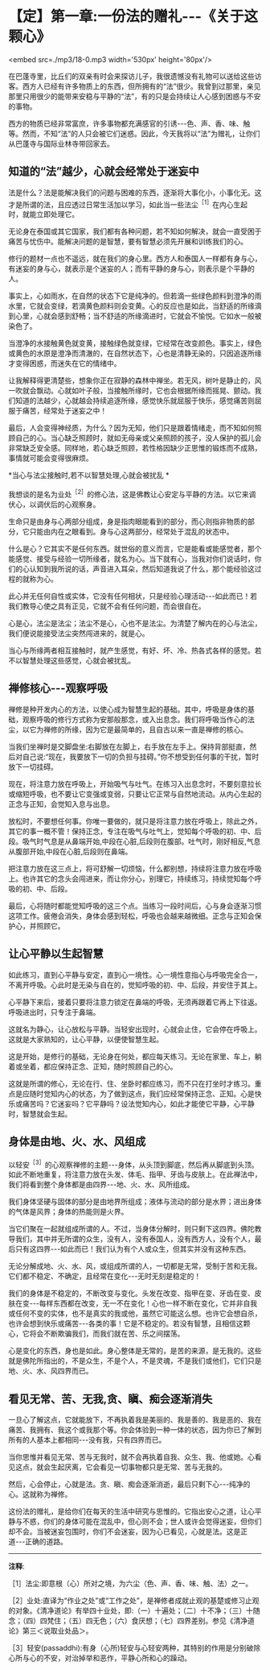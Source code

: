 * 【定】第一章:一份法的赠礼-﻿-﻿-《关于这颗心》

<embed src=./mp3/18-0.mp3 width='530px' height='80px'/>

在巴蓬寺里，比丘们的双亲有时会来探访儿子，我很遗憾没有礼物可以送给这些访客。西方人已经有许多物质上的东西，但所拥有的“法”很少。我曾到过那里，亲见那里只用很少的能带来安稳与平静的“法”，有的只是会持续让人心感到困惑与不安的事物。

西方的物质已经非常富庶，许多事物都充满感官的引诱-﻿-﻿-色、声、香、味、触等。然而，不知“法”的人只会被它们迷惑。因此，今天我将以“法”为赠礼，让你们从巴蓬寺与国际业林寺带回家去。

** 知道的“法”越少，心就会经常处于迷妄中

法是什么？法是能解决我们的问题与困难的东西，逐渐将大事化小，小事化无。这才是所谓的法，且应透过日常生活加以学习，如此当一些法尘^{［1］}在内心生起时，就能立即处理它。

无论身在泰国或其它国家，我们都有各种问题，若不知如何解决，就会一直受困于痛苦与忧伤中。能解决问题的是智慧，要有智慧必须先开展和训练我们的心。

修行的题材一点也不遥远，就在我们的身心里。西方人和泰国人一样都有身与心，有迷妄的身与心，就表示是个迷妄的人；而有平静的身与心，则表示是个平静的人。

事实上，心如雨水，在自然的状态下它是纯净的。但若滴一些绿色颜料到澄净的雨水里，它就会变绿，若滴黄色颜料则会变黄。心的反应也是如此，当舒适的所缘滴到心里，心就会感到舒畅；当不舒适的所缘滴进时，它就会不愉悦。它如水一般被染色了。

当澄净的水接触黄色就变黄，接触绿色就变绿，它经常在改变颜色。事实上，绿色或黄色的水原是澄净而清澈的，在自然状态下，心也是清静无染的，只因追逐所缘才变得困惑，而迷失在它的情绪中。

让我解释得更清楚些，想象你正在寂静的森林中禅坐。若无风，树叶是静止的，风一吹就会飘动。心就如叶子般，当接触所缘时，它也会根据所缘而摇晃、颤动。我们知道的法越少，心就越会持续追逐所缘，感觉快乐就屈服于快乐，感觉痛苦则屈服于痛苦，经常处于迷妄之中！

最后，人会变得神经质，为什么？因为无知，他们只是跟着情绪走，而不知如何照顾自己的心。当心缺乏照顾时，就如无母亲或父亲照顾的孩子，没人保护的孤儿会非常缺乏安全感。同样地，若心缺乏照顾，若性格因缺少正思惟的锻炼而不成熟，事情就可能会变得很麻烦。

*当心与法尘接触时,若不以智慧处理,心就会被扰乱 *

我想谈的是名为业处^{［2］}的修心法，这是佛教让心安定与平静的方法。以它来调伏心，以调伏后的心观察身。

生命只是由身与心两部分组成，身是指肉眼能看到的部分，而心则指非物质的部分，它只能由内在之眼看到。身与心这两部分，经常处于混乱的状态中。

什么是心？它其实不是任何东西。就世俗的意义而言，它是能看或能感觉者，那个能感觉、接受与经验一切所缘者，就名为心。当下就有心，当我对你们说话时，你们的心认知到我所说的话，声音进入耳朵，然后知道我说了什么，那个能经验这过程的就称为心。

此心并无任何自性或实体，它没有任何相状，只是经验心理活动-﻿-﻿-如此而已！若我们教导心使之具有正见，它就不会有任何问题，而会很自在。

心是心，法尘是法尘；法尘不是心，心也不是法尘。为清楚了解内在的心与法尘，我们便说能接受法尘突然闯进来的，就是心。

当心与所缘两者相互接触时，就产生感觉，有好、坏、冷、热各式各样的感觉。若不以智慧处理这些感觉，心就会被扰乱。

** 禅修核心-﻿-﻿-观察呼吸

禅修是种开发内心的方法，以使心成为智慧生起的基础。其中，呼吸是身体的基础，观察呼吸的修行方式称为安那般那念，或入出息念。我们将呼吸当作心的法尘，以它为禅修的所缘，因为它是最简单的，且自古以来一直是禅修的核心。

当我们坐禅时是交脚盘坐:右脚放在左脚上，右手放在左手上。保持背部挺直，然后对自己说:“现在，我要放下一切的负担与挂碍。”你不想受到任何事的干扰，暂时放下一切挂碍。

现在，将注意力放在呼吸上，开始吸气与吐气。在练习入出息念时，不要刻意拉长或缩短呼吸，也不要让它变强或变弱，只要让它正常与自然地流动。从内心生起的正念与正知，会觉知入息与出息。

放松时，不要想任何事。你唯一要做的，就只是将注意力放在呼吸上，除此之外，其它的事一概不管！保持正念，专注在吸气与吐气上，觉知每个呼吸的初、中、后段。吸气时气息是从鼻端开始,中段在心脏,后段则在腹部。吐气时，刚好相反,气息从腹部开始,中段在心脏,后段则在鼻端。

把注意力放在这三点上，将可舒解一切烦恼，什么都别想，持续将注意力放在呼吸上。也许其它的念头会闯进来，而让你分心，别理它，持续练习，持续觉知每个呼吸的初、中、后段。

最后，心将随时都能觉知呼吸的这三个点。当练习一段时间后，心与身会逐渐习惯这项工作。疲倦会消失，身体会感到轻松，呼吸也会越来越微细。正念与正知会保护心，并照顾它。

** 让心平静以生起智慧

如此练习，直到心平静与安定，直到心一境性。心一境性意指心与呼吸完全合一，不离开呼吸。心此时是无染与自在的，觉知呼吸的初、中、后段，并安住于其上。

心平静下来后，接着只要将注意力锁定在鼻端的呼吸，无须再跟着它再上下往返。呼吸进出时，只专注于鼻端。

这就名为静心，让心放松与平静。当轻安出现时，心就会止住，它会停在呼吸上。这就是大家熟知的，让心平静，以便使智慧生起。

这是开始，是修行的基础，无论身在何处，都应每天练习。无论在家里、车上，躺着或坐着，都应保持正念、正知，随时照顾自己的心。

这就是所谓的修心，无论在行、住、坐卧时都应练习，而不只在打坐时才练习。重点是应随时觉知内心的状态，为了做到这点，我们应经常保持正念、正知。心是快乐或痛苦吗？它迷妄吗？它平静吗？设法觉知内心，如此才能使它平静，心平静时，智慧就会生起。

[[./img/18-2.jpeg]]

** 身体是由地、火、水、风组成

以轻安^{［3］}的心观察禅修的主题-﻿-﻿-身体，从头顶到脚底，然后再从脚底到头顶。如此不断地重复，将注意力放在头发、体毛、指甲、牙齿与皮肤上。在此禅法中，我们将看到整个身体都是由四界-﻿-﻿-地、火、水、风所组成。

我们身体坚硬与固体的部分是由地界所组成；液体与流动的部分是水界；进出身体的气体是风界；身体的热能则是火界。

当它们聚在一起就组成所谓的人。不过，当身体分解时，则只剩下这四界。佛陀教导我们，其中并无所谓的众生，没有人，没有泰国人，没有西方人，没有个人，最后只有这四界-﻿-﻿-如此而已！我们认为有个人或众生，但其实并没有这种东西。

无论分解成地、火、水、风，或组成所谓的人，一切都是无常，受制于苦和无我。它们都不稳定、不确定，且经常在变化-﻿-﻿-无时无刻是稳定的！

我们的身体是不稳定的，不断改变与变化。头发在改变、指甲在变、牙齿在变、皮肤在变-﻿-﻿-每样东西都在改变，无一不在变化！心也一样不断在变化，它并非自我或任何不变的实体，也不是真实的我或他，虽然它可能这么想。也许它会想自杀，也许会想到快乐或痛苦-﻿-﻿-各类的事！它是不稳定的。若没有智慧，且相信这颗心，它将会不断欺骗我们，而我们就在苦、乐之间摆荡。

心是变化的东西，身也是如此。身心整体是无常的，是苦的来源，是无我的。这些就是佛陀所指出的，不是众生，不是个人，不是灵魂，不是我们或他们，它们只是地、火、水、风四界而已。 

** 看见无常、苦、无我,贪、瞋、痴会逐渐消失

一旦心了解这点，它就能放下，不再执着我是美丽的、我是善的、我是恶的、我在痛苦、我拥有、我这个或我那个等。你会体验到一种一体的状态，因为你已了解到所有的人基本上都相同-﻿-﻿-没有我，只有四界而已。

当你思惟并看见无常、苦与无我时，就不会再执着自我、众生、我、他或她。心看见这点，就会生起厌离，它会看见一切事物都只是无常、苦与无我的。

然后，心会停止，心就是法。贪、瞋、痴会逐渐消逝，最后只剩下心-﻿-﻿-纯净的心。这就称为禅修。

这份法的赠礼，是给你们在每天的生活中研究与思惟的。它指出安心之道，让心平静与不惑，你们的身体可能在混乱中，但心则不会；世人或许会觉得迷妄，但你们却不会。当被迷妄包围时，你们不会迷妄，因为心已看见，心就是法。这是正道-﻿-﻿-正确的道路。

-----
*注释*:

［1］法尘:即意根（心）所对之境，为六尘（色、声、香、味、触、法）之一。

［2］业处:直译为“作业之处”或“工作之处”，是禅修者成就止观的基楚或修习止观的对象。《清净道论》有举四十业处，即:（一）十遍处；（二）十不净；（三）十随念；（四）四梵住；（五）四无色；（六）食厌想；（七）四界差别。参见《清净道论》第三＜说取业处品＞。

［3］轻安(passaddhi):有身（心所)轻安与心轻安两种，其特别的作用是分别破除心所与心的不安，对治掉举和恶作，平静心所和心的躁动。


